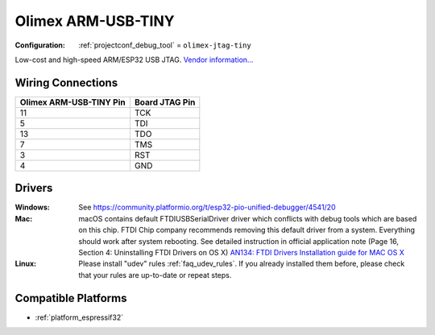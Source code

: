 ..  Copyright (c) 2014-present PlatformIO <contact@platformio.org>
    Licensed under the Apache License, Version 2.0 (the "License");
    you may not use this file except in compliance with the License.
    You may obtain a copy of the License at
       http://www.apache.org/licenses/LICENSE-2.0
    Unless required by applicable law or agreed to in writing, software
    distributed under the License is distributed on an "AS IS" BASIS,
    WITHOUT WARRANTIES OR CONDITIONS OF ANY KIND, either express or implied.
    See the License for the specific language governing permissions and
    limitations under the License.

.. _debugging_tool_olimex-jtag-tiny:

Olimex ARM-USB-TINY
===================

:Configuration:
  :ref:`projectconf_debug_tool` = ``olimex-jtag-tiny``

.. image:: ../../_static/debug_probes/olimex-jtag-tiny.jpg
  :target: https://www.olimex.com/Products/ARM/JTAG/ARM-USB-TINY/?utm_source=platformio&utm_medium=docs

Low-cost and high-speed ARM/ESP32 USB JTAG.
`Vendor information... <https://www.olimex.com/Products/ARM/JTAG/ARM-USB-TINY/?utm_source=platformio&utm_medium=docs>`__

Wiring Connections
------------------

.. list-table::
  :header-rows:  1

  * - Olimex ARM-USB-TINY Pin
    - Board JTAG Pin
  * - 11
    - TCK
  * - 5
    - TDI
  * - 13
    - TDO
  * - 7
    - TMS
  * - 3
    - RST
  * - 4
    - GND

Drivers
-------

:Windows:
  See https://community.platformio.org/t/esp32-pio-unified-debugger/4541/20

:Mac:
  macOS contains default FTDIUSBSerialDriver driver which conflicts with
  debug tools which are based on this chip. FTDI Chip company recommends
  removing this default driver from a system. Everything should work after system rebooting. See detailed instruction in official application note
  (Page 16, Section 4: Uninstalling FTDI Drivers on OS X)
  `AN134: FTDI Drivers Installation guide for MAC OS X <http://www.ftdichip.com/Support/Documents/AppNotes/AN_134_FTDI_Drivers_Installation_Guide_for_MAC_OSX.pdf>`__

:Linux:
  Please install "udev" rules :ref:`faq_udev_rules`. If you already installed
  them before, please check that your rules are up-to-date or repeat steps.

.. begin_compatible_platforms

Compatible Platforms
--------------------

* :ref:`platform_espressif32`

.. end_compatible_platforms